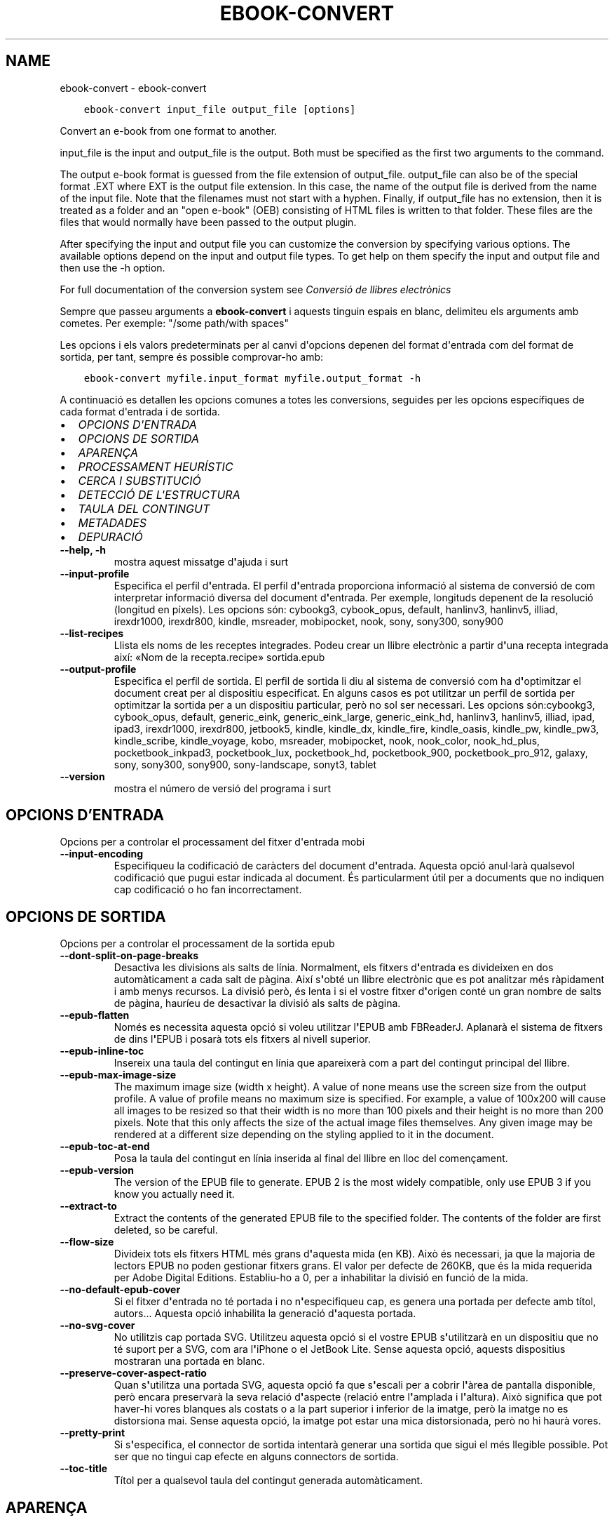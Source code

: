 .\" Man page generated from reStructuredText.
.
.
.nr rst2man-indent-level 0
.
.de1 rstReportMargin
\\$1 \\n[an-margin]
level \\n[rst2man-indent-level]
level margin: \\n[rst2man-indent\\n[rst2man-indent-level]]
-
\\n[rst2man-indent0]
\\n[rst2man-indent1]
\\n[rst2man-indent2]
..
.de1 INDENT
.\" .rstReportMargin pre:
. RS \\$1
. nr rst2man-indent\\n[rst2man-indent-level] \\n[an-margin]
. nr rst2man-indent-level +1
.\" .rstReportMargin post:
..
.de UNINDENT
. RE
.\" indent \\n[an-margin]
.\" old: \\n[rst2man-indent\\n[rst2man-indent-level]]
.nr rst2man-indent-level -1
.\" new: \\n[rst2man-indent\\n[rst2man-indent-level]]
.in \\n[rst2man-indent\\n[rst2man-indent-level]]u
..
.TH "EBOOK-CONVERT" "1" "d’abril 05, 2024" "7.8.0" "calibre"
.SH NAME
ebook-convert \- ebook-convert
.INDENT 0.0
.INDENT 3.5
.sp
.nf
.ft C
ebook\-convert input_file output_file [options]
.ft P
.fi
.UNINDENT
.UNINDENT
.sp
Convert an e\-book from one format to another.
.sp
input_file is the input and output_file is the output. Both must be specified as the first two arguments to the command.
.sp
The output e\-book format is guessed from the file extension of output_file. output_file can also be of the special format .EXT where EXT is the output file extension. In this case, the name of the output file is derived from the name of the input file. Note that the filenames must not start with a hyphen. Finally, if output_file has no extension, then it is treated as a folder and an \(dqopen e\-book\(dq (OEB) consisting of HTML files is written to that folder. These files are the files that would normally have been passed to the output plugin.
.sp
After specifying the input and output file you can customize the conversion by specifying various options. The available options depend on the input and output file types. To get help on them specify the input and output file and then use the \-h option.
.sp
For full documentation of the conversion system see
\fI\%Conversió de llibres electrònics\fP
.sp
Sempre que passeu arguments a \fBebook\-convert\fP i aquests tinguin espais en blanc, delimiteu els arguments amb cometes. Per exemple: \(dq/some path/with spaces\(dq
.sp
Les opcions i els valors predeterminats per al canvi d\(aqopcions depenen del format
d\(aqentrada com del format de sortida, per tant, sempre és possible comprovar\-ho amb:
.INDENT 0.0
.INDENT 3.5
.sp
.nf
.ft C
ebook\-convert myfile.input_format myfile.output_format \-h
.ft P
.fi
.UNINDENT
.UNINDENT
.sp
A continuació es detallen les opcions comunes a totes les conversions, seguides per
les opcions específiques de cada format d\(aqentrada i de sortida.
.INDENT 0.0
.IP \(bu 2
\fI\%OPCIONS D\(aqENTRADA\fP
.IP \(bu 2
\fI\%OPCIONS DE SORTIDA\fP
.IP \(bu 2
\fI\%APARENÇA\fP
.IP \(bu 2
\fI\%PROCESSAMENT HEURÍSTIC\fP
.IP \(bu 2
\fI\%CERCA I SUBSTITUCIÓ\fP
.IP \(bu 2
\fI\%DETECCIÓ DE L\(aqESTRUCTURA\fP
.IP \(bu 2
\fI\%TAULA DEL CONTINGUT\fP
.IP \(bu 2
\fI\%METADADES\fP
.IP \(bu 2
\fI\%DEPURACIÓ\fP
.UNINDENT
.INDENT 0.0
.TP
.B \-\-help, \-h
mostra aquest missatge d\fB\(aq\fPajuda i surt
.UNINDENT
.INDENT 0.0
.TP
.B \-\-input\-profile
Especifica el perfil d\fB\(aq\fPentrada. El perfil d\fB\(aq\fPentrada proporciona informació al sistema de conversió de com interpretar informació diversa del document d\fB\(aq\fPentrada. Per exemple, longituds depenent de la resolució (longitud en píxels). Les opcions són: cybookg3, cybook_opus, default, hanlinv3, hanlinv5, illiad, irexdr1000, irexdr800, kindle, msreader, mobipocket, nook, sony, sony300, sony900
.UNINDENT
.INDENT 0.0
.TP
.B \-\-list\-recipes
Llista els noms de les receptes integrades. Podeu crear un llibre electrònic a partir d\fB\(aq\fPuna recepta integrada així: «Nom de la recepta.recipe» sortida.epub
.UNINDENT
.INDENT 0.0
.TP
.B \-\-output\-profile
Especifica el perfil de sortida. El perfil de sortida li diu al sistema de conversió com ha d\fB\(aq\fPoptimitzar el document creat per al dispositiu especificat. En alguns casos es pot utilitzar un perfil de sortida per optimitzar la sortida per a un dispositiu particular, però no sol ser necessari. Les opcions són:cybookg3, cybook_opus, default, generic_eink, generic_eink_large, generic_eink_hd, hanlinv3, hanlinv5, illiad, ipad, ipad3, irexdr1000, irexdr800, jetbook5, kindle, kindle_dx, kindle_fire, kindle_oasis, kindle_pw, kindle_pw3, kindle_scribe, kindle_voyage, kobo, msreader, mobipocket, nook, nook_color, nook_hd_plus, pocketbook_inkpad3, pocketbook_lux, pocketbook_hd, pocketbook_900, pocketbook_pro_912, galaxy, sony, sony300, sony900, sony\-landscape, sonyt3, tablet
.UNINDENT
.INDENT 0.0
.TP
.B \-\-version
mostra el número de versió del programa i surt
.UNINDENT
.SH OPCIONS D'ENTRADA
.sp
Opcions per a controlar el processament del fitxer d\(aqentrada mobi
.INDENT 0.0
.TP
.B \-\-input\-encoding
Especifiqueu la codificació de caràcters del document d\fB\(aq\fPentrada. Aquesta opció anul·larà qualsevol codificació que pugui estar indicada al document. És particularment útil per a documents que no indiquen cap codificació o ho fan incorrectament.
.UNINDENT
.SH OPCIONS DE SORTIDA
.sp
Opcions per a controlar el processament de la sortida epub
.INDENT 0.0
.TP
.B \-\-dont\-split\-on\-page\-breaks
Desactiva les divisions als salts de línia. Normalment, els fitxers d\fB\(aq\fPentrada es divideixen en dos automàticament a cada salt de pàgina. Així s\fB\(aq\fPobté un llibre electrònic que es pot analitzar més ràpidament i amb menys recursos. La divisió però, és lenta i si el vostre fitxer d\fB\(aq\fPorigen conté un gran nombre de salts de pàgina, hauríeu de desactivar la divisió als salts de pàgina.
.UNINDENT
.INDENT 0.0
.TP
.B \-\-epub\-flatten
Només es necessita aquesta opció si voleu utilitzar l\fB\(aq\fPEPUB amb FBReaderJ. Aplanarà el sistema de fitxers de dins l\fB\(aq\fPEPUB i posarà tots els fitxers al nivell superior.
.UNINDENT
.INDENT 0.0
.TP
.B \-\-epub\-inline\-toc
Insereix una taula del contingut en línia que apareixerà com a part del contingut principal del llibre.
.UNINDENT
.INDENT 0.0
.TP
.B \-\-epub\-max\-image\-size
The maximum image size (width x height). A value of none means use the screen size from the output profile. A value of profile means no maximum size is specified. For example, a value of 100x200 will cause all images to be resized so that their width is no more than 100 pixels and their height is no more than 200 pixels. Note that this only affects the size of the actual image files themselves. Any given image may be rendered at a different size depending on the styling applied to it in the document.
.UNINDENT
.INDENT 0.0
.TP
.B \-\-epub\-toc\-at\-end
Posa la taula del contingut en línia inserida al final del llibre en lloc del començament.
.UNINDENT
.INDENT 0.0
.TP
.B \-\-epub\-version
The version of the EPUB file to generate. EPUB 2 is the most widely compatible, only use EPUB 3 if you know you actually need it.
.UNINDENT
.INDENT 0.0
.TP
.B \-\-extract\-to
Extract the contents of the generated EPUB file to the specified folder. The contents of the folder are first deleted, so be careful.
.UNINDENT
.INDENT 0.0
.TP
.B \-\-flow\-size
Divideix tots els fitxers HTML més grans d\fB\(aq\fPaquesta mida (en KB). Això és necessari, ja que la majoria de lectors EPUB no poden gestionar fitxers grans. El valor per defecte de 260KB, que és la mida requerida per Adobe Digital Editions. Establiu\-ho a 0, per a inhabilitar la divisió en funció de la mida.
.UNINDENT
.INDENT 0.0
.TP
.B \-\-no\-default\-epub\-cover
Si el fitxer d\fB\(aq\fPentrada no té portada i no n\fB\(aq\fPespecifiqueu cap, es genera una portada per defecte amb títol, autors... Aquesta opció inhabilita la generació d\fB\(aq\fPaquesta portada.
.UNINDENT
.INDENT 0.0
.TP
.B \-\-no\-svg\-cover
No utilitzis cap portada SVG. Utilitzeu aquesta opció si el vostre EPUB s\fB\(aq\fPutilitzarà en un dispositiu que no té suport per a SVG, com ara l\fB\(aq\fPiPhone o el JetBook Lite. Sense aquesta opció, aquests dispositius mostraran una portada en blanc.
.UNINDENT
.INDENT 0.0
.TP
.B \-\-preserve\-cover\-aspect\-ratio
Quan s\fB\(aq\fPutilitza una portada SVG, aquesta opció fa que s\fB\(aq\fPescali per a cobrir l\fB\(aq\fPàrea de pantalla disponible, però encara preservarà la seva relació d\fB\(aq\fPaspecte (relació entre l\fB\(aq\fPamplada i l\fB\(aq\fPaltura). Això significa que pot haver\-hi vores blanques als costats o a la part superior i inferior de la imatge, però la imatge no es distorsiona mai. Sense aquesta opció, la imatge pot estar una mica distorsionada, però no hi haurà vores.
.UNINDENT
.INDENT 0.0
.TP
.B \-\-pretty\-print
Si s\fB\(aq\fPespecifica, el connector de sortida intentarà generar una sortida que sigui el més llegible possible. Pot ser que no tingui cap efecte en alguns connectors de sortida.
.UNINDENT
.INDENT 0.0
.TP
.B \-\-toc\-title
Títol per a qualsevol taula del contingut generada automàticament.
.UNINDENT
.SH APARENÇA
.sp
Opcions per a controlar l\(aqaparença de la sortida
.INDENT 0.0
.TP
.B \-\-asciiize
Transliterate Unicode characters to an ASCII representation. Use with care because this will replace Unicode characters with ASCII. For instance it will replace \fB\(dq\fPPelé\fB\(dq\fP with \fB\(dq\fPPele\fB\(dq\fP\&. Also, note that in cases where there are multiple representations of a character (characters shared by Chinese and Japanese for instance) the representation based on the current calibre interface language will be used.
.UNINDENT
.INDENT 0.0
.TP
.B \-\-base\-font\-size
La mida de lletra base en pts. Totes les mides de lletra al llibre produït canviaran en base a aquesta mida. Escollir una mida més gran podeu fer les lletres més gran a la sortida i viceversa. Per defecte, quan el valor es zero, la mida de lletra base es tria en base al perfil de sortida triat.
.UNINDENT
.INDENT 0.0
.TP
.B \-\-change\-justification
Canvia l\fB\(aq\fPalineació del text. Un valor d\fB\(aq\fP\fB\(dq\fPesquerra\fB\(dq\fP converteix tot el text alineat a l\fB\(aq\fPorigen en text alineat a l\fB\(aq\fPesquerra (és a dir, no alineat). Un valor d\fB\(aq\fP\fB\(dq\fPalineat\fB\(dq\fP converteix tot el text no alineat en text alineat. Un valor d\fB\(aq\fP\fB\(dq\fPoriginal\fB\(dq\fP (el predeterminat) no canvia l\fB\(aq\fPalineació del fitxer d\fB\(aq\fPorigen. Tingues en compte que només alguns formats de sortida són compatibles amb l\fB\(aq\fPalineació.
.UNINDENT
.INDENT 0.0
.TP
.B \-\-disable\-font\-rescaling
Inhabilita tots els canvis d\fB\(aq\fPescala de les mides de les lletres.
.UNINDENT
.INDENT 0.0
.TP
.B \-\-embed\-all\-fonts
Incrusta cadascuna de les lletres referenciades al document d\fB\(aq\fPentrada que encara no estan incrustades. Es farà una cerca de les lletres al sistema i, si es troben, s\fB\(aq\fPincrustaran. La incrustació només funciona si el format que esteu convertint és compatible amb lletres incrustades, com ara EPUB, AZW3 o PDF. Assegureu\-vos que teniu la llicència adequada per a la incrustació de les lletres utilitzades en aquest document.
.UNINDENT
.INDENT 0.0
.TP
.B \-\-embed\-font\-family
Incrusta la família de la lletra especificada al llibre. Això especifica la lletra «base» que s\fB\(aq\fPutilitza per al llibre. Si el document d\fB\(aq\fPentrada especifica les seves pròpies lletres, es poden substituir amb aquesta lletra base. Podeu utilitzar l\fB\(aq\fPopció de la informació del filtre d\fB\(aq\fPestils per suprimir lletres del document d\fB\(aq\fPentrada. Tingueu en compte que la incrustació de lletres només funciona amb alguns formats de sortida, principalment EPUB, AZW3 i DOCX.
.UNINDENT
.INDENT 0.0
.TP
.B \-\-expand\-css
Per defecte, calibre utilitza la forma abreujada per a diverses propietats CSS, com ara  «margin», «padding», «border», etc. Aquesta opció farà que s\fB\(aq\fPutilitzi la forma estesa. Tingueu en compte que el CSS s\fB\(aq\fPexpandeix sempre quan es generen els fitxers EPUB amb el perfil de sortida establert a un dels perfils Nook, ja que els Nook no poden gestionar el CSS abreujat.
.UNINDENT
.INDENT 0.0
.TP
.B \-\-extra\-css
Qualsevol camí a un full d\fB\(aq\fPestil CSS o CSS en brut. Aquest CSS s\fB\(aq\fPannexarà a les regles d\fB\(aq\fPestil del fitxer d\fB\(aq\fPorigen, així es pot utilitzar per anul·lar aquelles regles.
.UNINDENT
.INDENT 0.0
.TP
.B \-\-filter\-css
Una llista separada per comes de propietats CSS que se suprimiran de totes les regles d\fB\(aq\fPestil CSS. És útil si la presència d\fB\(aq\fPalguna informació d\fB\(aq\fPestil no permet la substitució al vostre dispositiu. Per exemple: font\-family,color,margin\-left,margin\-right
.UNINDENT
.INDENT 0.0
.TP
.B \-\-font\-size\-mapping
Mapatge a partir de noms de lletra de CSS a mides de lletra en pts. Un paràmetre d\fB\(aq\fPexemple és 12,12,14,16,18,20,22,24. Aquests són els mapatges per a les mides xx\-petita a xx\-gran, amb la mida final sent per lletres enormes. L\fB\(aq\fPalgoritme de canvi de lletra utilitza aquestes mides per canviar lletres de manera intel·ligent. Per defecte s\fB\(aq\fPutilitza un mapatge basat en el perfil de sortida triat.
.UNINDENT
.INDENT 0.0
.TP
.B \-\-insert\-blank\-line
Insereix una línia en blanc entre paràgrafs. No funcionarà si el fitxer d\fB\(aq\fPorigen no utilitza paràgrafs (etiquetes <p> o <div>).
.UNINDENT
.INDENT 0.0
.TP
.B \-\-insert\-blank\-line\-size
Estableix l\fB\(aq\fPalçada de les línies en blanc inserides (en unitats em). L\fB\(aq\fPalçada de les línies entre paràgrafs serà el doble del valor que s\fB\(aq\fPestableixi aquí.
.UNINDENT
.INDENT 0.0
.TP
.B \-\-keep\-ligatures
Preserva les lligadures presents al document d\fB\(aq\fPentrada. Una lligadura és una renderització especial d\fB\(aq\fPun parell de caràcters com ara ff, fi, fl.... La majoria dels lectors no admeten les lligadures en les seves lletres predeterminades, per aquest motiu és poc probable que les renderitzin correctament. Per defecte, calibre canvia una lligadura pel seu parell corresponent de caràcters normals. Aquesta opció fa que les lligadures en preservin en lloc seu.
.UNINDENT
.INDENT 0.0
.TP
.B \-\-line\-height
L\fB\(aq\fPalçada de línia en punts. Controla l\fB\(aq\fPespaiat entre línies consecutives de text. Només s\fB\(aq\fPaplica a elements que no defineixen la seva alçada de línia. A la majoria de casos és més útil l\fB\(aq\fPopció de l\fB\(aq\fPalçada mínima de línia. Per defecte no es manipula l\fB\(aq\fPalçada de línia.
.UNINDENT
.INDENT 0.0
.TP
.B \-\-linearize\-tables
Alguns documents mal dissenyats utilitzen taules per controlar la disposició del text a la pàgina. Quan es converteixen sovint hi ha desplaçaments del text fora de la pàgina i altres artefactes. Aquesta opció extreu el contingut de les taules i el presenta de forma lineal.
.UNINDENT
.INDENT 0.0
.TP
.B \-\-margin\-bottom
Estableix el marge inferior en pts. Per defecte és 5.0. Establir\-lo en menys de zero farà que no hi hagi marge (els ajusts del marge del document original es conservaran). Atenció: Els formats orientats a pàgines, com PDF o DOCX, tenen els seus propis ajusts del marge i aquests tenen preferència.
.UNINDENT
.INDENT 0.0
.TP
.B \-\-margin\-left
Estableix el marge esquerre en pts. Per defecte és 5.0. Establir\-lo en menys de zero farà que no hi hagi marge (els ajusts del marge del document original es conservaran). Atenció: Els formats orientats a pàgines, com PDF o DOCX, tenen els seus propis ajusts del marge i aquests tenen preferència.
.UNINDENT
.INDENT 0.0
.TP
.B \-\-margin\-right
Estableix el marge dret en pts. Per defecte és 5.0. Establir\-lo en menys de zero farà que no hi hagi marge (els ajusts del marge del document original es conservaran). Atenció: Els formats orientats a pàgines, com PDF o DOCX, tenen els seus propis ajusts del marge i aquests tenen preferència.
.UNINDENT
.INDENT 0.0
.TP
.B \-\-margin\-top
Estableix el marge superior en pts. Per defecte és 5.0. Establir\-lo en menys de zero farà que no hi hagi marge (els ajusts del marge del document original es conservaran). Atenció: Els formats orientats a pàgines, com PDF o DOCX, tenen els seus propis ajusts del marge i aquests tenen preferència.
.UNINDENT
.INDENT 0.0
.TP
.B \-\-minimum\-line\-height
L\fB\(aq\fPalçada mínima de la línia, com a un percentatge de la mida de la lletra calculada de l\fB\(aq\fPelement. Calibre s\fB\(aq\fPassegurarà que cada element tingui una alçada de línia d\fB\(aq\fPalmenys aquest ajust, independentment del que especifiqui el document d\fB\(aq\fPentrada. Zero per a inhabilitar\-ho. Per defecte és 120%. Utilitzeu aquest ajust en lloc de l\fB\(aq\fPespecificació directa de l\fB\(aq\fPalçada de la línia, llevat que sapigueu el que esteu fent. Per exemple, podeu assolir text a «doble espai» amb l\fB\(aq\fPestabliment del valor a 240.
.UNINDENT
.INDENT 0.0
.TP
.B \-\-remove\-paragraph\-spacing
Elimina l\fB\(aq\fPespaiat entre paràgrafs. També estableix un sagnat als paràgrafs d\fB\(aq\fP1.5 em. L\fB\(aq\fPeliminació de l\fB\(aq\fPespaiat no funcionarà si el fitxer d\fB\(aq\fPorigen no utilitza paràgrafs (etiquetes <p> o <div>).
.UNINDENT
.INDENT 0.0
.TP
.B \-\-remove\-paragraph\-spacing\-indent\-size
Quan calibre suprimeix les línies en blanc entre paràgrafs, estableix automàticament un sagnat per assegurar\-se que es puguin distingir bé els paràgrafs. Aquesta opció controla l\fB\(aq\fPamplada del sagnat (en unitats em). Si s\fB\(aq\fPestableix un valor negatiu, s\fB\(aq\fPutilitza el sagnat especificat al document d\fB\(aq\fPentrada, és a dir, calibre no canvia el sagnat.
.UNINDENT
.INDENT 0.0
.TP
.B \-\-smarten\-punctuation
Convert plain quotes, dashes and ellipsis to their typographically correct equivalents. For details, see \fI\%https://daringfireball.net/projects/smartypants\fP\&.
.UNINDENT
.INDENT 0.0
.TP
.B \-\-subset\-embedded\-fonts
Subconjunt de totes les lletres incrustades. Es redueixen totes les lletres incrustades perquè només continguin els caràcters utilitzats al document. Això redueix la mida dels fitxers de les lletres. És útil si incrusteu una lletra especialment gran amb molts caràcters que no s\fB\(aq\fPutilitzen.
.UNINDENT
.INDENT 0.0
.TP
.B \-\-transform\-css\-rules
Camí al fitxer que conté les regles per transformar els estils CSS del llibre. La manera més fàcil de crear aquest tipus de fitxer és utilitzar l\fB\(aq\fPassistent de creació de regles a la interfície gràfica d\fB\(aq\fPusuari. Podeu accedir\-hi a la secció del diàleg de conversió a «Aparença\->Transformació dels estils». Un cop hàgiu creat les regles, empreu el botó «Exporta» per desar\-les en un fitxer.
.UNINDENT
.INDENT 0.0
.TP
.B \-\-transform\-html\-rules
Path to a file containing rules to transform the HTML in this book. The easiest way to create such a file is to use the wizard for creating rules in the calibre GUI. Access it in the \fB\(dq\fPLook & feel\->Transform HTML\fB\(dq\fP section of the conversion dialog. Once you create the rules, you can use the \fB\(dq\fPExport\fB\(dq\fP button to save them to a file.
.UNINDENT
.INDENT 0.0
.TP
.B \-\-unsmarten\-punctuation
Converteix les cometes, els guions i els punts suspensius als seus equivalents senzills.
.UNINDENT
.SH PROCESSAMENT HEURÍSTIC
.sp
Modifica el text i l\(aqestructura del document amb els patrons habituals. Inhabilitat per defecte. Utilitzeu \-\-enable\-heuristics per a habilitar\-ho.  Les accions individuals es poden inhabilitar amb les opcions \-\-disable\-
.nf
*
.fi
\&.
.INDENT 0.0
.TP
.B \-\-disable\-dehyphenate
Analitza les paraules amb guió de tot el document. S\fB\(aq\fPutilitza el mateix document com a diccionari per determinar si s\fB\(aq\fPhan de mantenir o suprimir els guions.
.UNINDENT
.INDENT 0.0
.TP
.B \-\-disable\-delete\-blank\-paragraphs
Suprimeix els paràgrafs buits del document si aquests estan intercalats entre qualsevol altre paràgraf
.UNINDENT
.INDENT 0.0
.TP
.B \-\-disable\-fix\-indents
Converteix els sagnats creats amb blocs de diversos espais seguits en sagnats CSS.
.UNINDENT
.INDENT 0.0
.TP
.B \-\-disable\-format\-scene\-breaks
Els marcadors de salt d\fB\(aq\fPescena alineats a l\fB\(aq\fPesquerra se centren. Se suprimeixen els salts d\fB\(aq\fPescena amb diverses línies en blanc per línies horitzontals.
.UNINDENT
.INDENT 0.0
.TP
.B \-\-disable\-italicize\-common\-cases
Cerca paraules i patrons que solen estar en cursiva i posar\-los\-hi.
.UNINDENT
.INDENT 0.0
.TP
.B \-\-disable\-markup\-chapter\-headings
Detecta els encapçalaments i els subencapçalaments sense format dels capítols i canvia\fB\(aq\fPls a etiquetes h2 i h3. Aquest ajust no crearà una taula del contingut, però es pot utilitzar conjuntament amb la detecció de l\fB\(aq\fPestructura per crear\-ne una.
.UNINDENT
.INDENT 0.0
.TP
.B \-\-disable\-renumber\-headings
Cerca la presència de seqüències d\fB\(aq\fPetiquetes <h1> o <h2>. Es torna a numerar les etiquetes per evitar una divisió al mig dels encapçalaments dels capítols.
.UNINDENT
.INDENT 0.0
.TP
.B \-\-disable\-unwrap\-lines
Suprimeix els salts de línia mitjançant la puntuació i altres indicis de formatació.
.UNINDENT
.INDENT 0.0
.TP
.B \-\-enable\-heuristics
Habilita el processament heurístic. S\fB\(aq\fPha d\fB\(aq\fPactivar aquesta opció per a poder fer qualsevol processament heurístic.
.UNINDENT
.INDENT 0.0
.TP
.B \-\-html\-unwrap\-factor
Escala utilitzada per determinar la longitud en què una línia s\fB\(aq\fPhauria d\fB\(aq\fPajustar. Els valors vàlids són un decimal entre 0 i 1. Per defecte és 0.4, just per sota de la longitud mitjana de la línia. Si només algunes línies del document necessiten ajustar\-se aquest valor s\fB\(aq\fPhauria de reduir
.UNINDENT
.INDENT 0.0
.TP
.B \-\-replace\-scene\-breaks
Reemplaça els salts d\fB\(aq\fPescena pel text especificat. Per defecte s\fB\(aq\fPutilitza el text del document d\fB\(aq\fPentrada.
.UNINDENT
.SH CERCA I SUBSTITUCIÓ
.sp
Modifica el text i l\(aqestructura del document mitjançant els patrons definits per l\(aqusuari.
.INDENT 0.0
.TP
.B \-\-search\-replace
Camí a un fitxer que conté les expressions regulars de cerca i substitució. El fitxer ha de contenir línies alternants d\fB\(aq\fPexpressions regulars seguides per un patró de substitució (que pot ser una línia buida). L\fB\(aq\fPexpressió regular ha de ser expressions regulars de Python i han d\fB\(aq\fPestar codificades en UTF\-8.
.UNINDENT
.INDENT 0.0
.TP
.B \-\-sr1\-replace
Text de substitució del que es trobi amb sr1\-search.
.UNINDENT
.INDENT 0.0
.TP
.B \-\-sr1\-search
Patró de cerca (expressió regular) que se substituirà per sr1\-replace.
.UNINDENT
.INDENT 0.0
.TP
.B \-\-sr2\-replace
Text de substitució del que es trobi amb sr2\-search.
.UNINDENT
.INDENT 0.0
.TP
.B \-\-sr2\-search
Patró de cerca (expressió regular) que se substituirà per sr2\-replace.
.UNINDENT
.INDENT 0.0
.TP
.B \-\-sr3\-replace
Text de substitució del que es trobi amb sr3\-search.
.UNINDENT
.INDENT 0.0
.TP
.B \-\-sr3\-search
Patró de cerca (expressió regular) que se substituirà per sr3\-replace.
.UNINDENT
.SH DETECCIÓ DE L'ESTRUCTURA
.sp
Controla l\(aqautodetecció de l\(aqestructura del document.
.INDENT 0.0
.TP
.B \-\-chapter
Una expressió XPath per detectar els títols dels capítols. Per defecte es considera <h1> o <h2> etiquetes que contenen les paraules  \fB\(dq\fPcapítol\fB\(dq\fP, \fB\(dq\fPllibre\fB\(dq\fP, \fB\(dq\fPsecció\fB\(dq\fP, \fB\(dq\fPpròleg\fB\(dq\fP, \fB\(dq\fPepíleg\fB\(dq\fP o \fB\(dq\fPpart\fB\(dq\fP així com títols de capítol i qualsevol etiqueta que tingui class=\fB\(dq\fPcapítol\fB\(dq\fP\&. L\fB\(aq\fPexpressió utilitzada s\fB\(aq\fPha d\fB\(aq\fPequiparar a una llista d\fB\(aq\fPelements. Per inhabilitar la detecció de capítols, utilitzeu l\fB\(aq\fPexpressió \fB\(dq\fP/\fB\(dq\fP\&. Vegeu el tutorial XPath al manual d\fB\(aq\fPusuari de calibre per més ajuda sobre aquesta funció.
.UNINDENT
.INDENT 0.0
.TP
.B \-\-chapter\-mark
Especifica com s\fB\(aq\fPha de marcar els capítols detectats. El valor «pagebreak» insereix un salt de pàgina abans dels capítols. El valor «rule» insereix  una línia abans dels capítols. El valor «none» inhabilita les marques dels capítols i el valor «both» insereix un salt de pàgina i una línia per marcar els capítols.
.UNINDENT
.INDENT 0.0
.TP
.B \-\-disable\-remove\-fake\-margins
Alguns documents especifiquen els marges de pàgina amb un marge a la dreta i a l\fB\(aq\fPesquerra per a cada paràgraf. Calibre pot intentar detectar i suprimir aquests marges. A vegades es poden suprimir marges que no s\fB\(aq\fPhaurien d\fB\(aq\fPhaver eliminat, en aquest cas es pot inhabilitar la supressió.
.UNINDENT
.INDENT 0.0
.TP
.B \-\-insert\-metadata
Insereix les metadades del llibre a l\fB\(aq\fPinici. Això és útil si el vostre lector de llibres electrònics no disposa de cerca o visualització de metadades directament.
.UNINDENT
.INDENT 0.0
.TP
.B \-\-page\-breaks\-before
Una expressió XPath. Els salts de pàgina s\fB\(aq\fPinsereixen abans dels elements especificats. Per inhabilitar utilitzeu l\fB\(aq\fPexpressió: /
.UNINDENT
.INDENT 0.0
.TP
.B \-\-prefer\-metadata\-cover
Estableix la portada detectada al fitxer d\fB\(aq\fPorigen de forma preferent a la portada indicada.
.UNINDENT
.INDENT 0.0
.TP
.B \-\-remove\-first\-image
Suprimeix la primera imatge del llibre electrònic d\fB\(aq\fPentrada. Útil si el document d\fB\(aq\fPentrada té una imatge de portada que no s\fB\(aq\fPidentifica com a portada. En aquest cas, si establiu una portada a calibre, el document de sortida tindrà dues imatges de portada si no especifiqueu aquesta opció.
.UNINDENT
.INDENT 0.0
.TP
.B \-\-start\-reading\-at
Una expressió XPath per detectar el lloc del document on s\fB\(aq\fPha de començar la lectura. Alguns programes de lectura (el més remarcable el Kindle) utilitzen aquest lloc com a la posició que s\fB\(aq\fPha d\fB\(aq\fPobrir el llibre. Vegeu l\fB\(aq\fPassistent de XPath al manual d\fB\(aq\fPusuari de calibre per a més informació.
.UNINDENT
.SH TAULA DEL CONTINGUT
.sp
Controla la generació automàtica d\(aquna taula de continguts. Per defecte, si el fitxer d\(aqorigen té una taula de continguts, s\(aqutilitzarà aquesta abans que la generada automàticament.
.INDENT 0.0
.TP
.B \-\-duplicate\-links\-in\-toc
Quan es crea una taula del contingut a partir dels enllaços al document d\fB\(aq\fPentrada permet que hi hagin entrades duplicades, és a dir, permet més d\fB\(aq\fPuna entrada amb el mateix text, sempre que apuntin a una ubicació diferent.
.UNINDENT
.INDENT 0.0
.TP
.B \-\-level1\-toc
Expressió XPath que especifica totes les etiquetes s\fB\(aq\fPhan d\fB\(aq\fPafegir al primer nivell de la taula del contingut. Si s\fB\(aq\fPespecifica, té prioritat sobre les altres formes de detecció automàtica. Vegeu alguns exemples a la guia d\fB\(aq\fPaprenentatge de XPath del manual d\fB\(aq\fPusuari de calibre.
.UNINDENT
.INDENT 0.0
.TP
.B \-\-level2\-toc
Expressió XPath que especifica totes les etiquetes s\fB\(aq\fPhan d\fB\(aq\fPafegir al segon nivell de la taula del contingut. Cada entrada s\fB\(aq\fPafegeix a sota de l\fB\(aq\fPentrada de primer nivell prèvia. Vegeu alguns exemples a la guia d\fB\(aq\fPaprenentatge de XPath del manual d\fB\(aq\fPusuari de calibre.
.UNINDENT
.INDENT 0.0
.TP
.B \-\-level3\-toc
Expressió XPath que especifica totes les etiquetes s\fB\(aq\fPhan d\fB\(aq\fPafegir al tercer nivell de la taula del contingut. Cada entrada s\fB\(aq\fPafegeix a sota de l\fB\(aq\fPentrada de segon nivell prèvia. Vegeu alguns exemples a la guia d\fB\(aq\fPaprenentatge de XPath del manual d\fB\(aq\fPusuari de calibre.
.UNINDENT
.INDENT 0.0
.TP
.B \-\-max\-toc\-links
Nombre màxim d\fB\(aq\fPenllaços per afegir a la taula del contingut. Establiu\-lo a 0 per a inhabilitar\-ho. Per defecte és: 50. Els enllaços s\fB\(aq\fPafegeixen a la taula del contingut si es detecta menys capítols que el nombre d\fB\(aq\fPaquest llindar.
.UNINDENT
.INDENT 0.0
.TP
.B \-\-no\-chapters\-in\-toc
No afegeixis els capítols detectats automàticament a la taula del contingut.
.UNINDENT
.INDENT 0.0
.TP
.B \-\-toc\-filter
Suprimeix les entrades de la taula del contingut quan els seus títols coincideixin amb l\fB\(aq\fPexpressió indicada. Se suprimiran les entrades coincidents i els seus subapartats.
.UNINDENT
.INDENT 0.0
.TP
.B \-\-toc\-threshold
Si el nombre de capítols detectats és menor que aquest s\fB\(aq\fPafegeixen els enllaços a la taula del contingut. Per defecte 6
.UNINDENT
.INDENT 0.0
.TP
.B \-\-use\-auto\-toc
Normalment s\fB\(aq\fPutilitza preferentment la taula del contingut del fitxer d\fB\(aq\fPorigen, si existeix, al generat automàticament. Amb aquesta opció sempre s\fB\(aq\fPutilitza el generat automàticament.
.UNINDENT
.SH METADADES
.sp
Opcions per a assignar metadades a la sortida
.INDENT 0.0
.TP
.B \-\-author\-sort
La cadena que s\fB\(aq\fPutilitzarà en l\fB\(aq\fPordenació per autor.
.UNINDENT
.INDENT 0.0
.TP
.B \-\-authors
Estableix els autors. Diversos autors haurien d\fB\(aq\fPestar separats per \fB\(dq\fP&\fB\(dq\fP\&.
.UNINDENT
.INDENT 0.0
.TP
.B \-\-book\-producer
Estableix el productor del llibre.
.UNINDENT
.INDENT 0.0
.TP
.B \-\-comments
Estableix la descripció del llibre.
.UNINDENT
.INDENT 0.0
.TP
.B \-\-cover
Estableix la portada a partir del fitxer o URL especificat
.UNINDENT
.INDENT 0.0
.TP
.B \-\-isbn
Estableix l\fB\(aq\fPISBN del llibre.
.UNINDENT
.INDENT 0.0
.TP
.B \-\-language
Estableix la llengua.
.UNINDENT
.INDENT 0.0
.TP
.B \-\-pubdate
Estableix la data de publicació (s\fB\(aq\fPassumeix que és zona horària local, llevat que s\fB\(aq\fPespecifiqui una altra explícitament)
.UNINDENT
.INDENT 0.0
.TP
.B \-\-publisher
Estableix l\fB\(aq\fPeditorial del llibre.
.UNINDENT
.INDENT 0.0
.TP
.B \-\-rating
Estableix la valoració. Hauria de ser un nombre entre l\fB\(aq\fP1 i el 5.
.UNINDENT
.INDENT 0.0
.TP
.B \-\-read\-metadata\-from\-opf, \-\-from\-opf, \-m
Llegeix les metadades del fitxer OPF especificat. Les metadades que es llegeixin d\fB\(aq\fPaquest fitxer substituiran les metadades del fitxer d\fB\(aq\fPorigen.
.UNINDENT
.INDENT 0.0
.TP
.B \-\-series
Estableix la sèrie que pertany el llibre.
.UNINDENT
.INDENT 0.0
.TP
.B \-\-series\-index
Estableix l\fB\(aq\fPíndex del llibre en aquesta sèrie.
.UNINDENT
.INDENT 0.0
.TP
.B \-\-tags
Estableix les etiquetes per al llibre. Hauria de ser una llista separada per comes.
.UNINDENT
.INDENT 0.0
.TP
.B \-\-timestamp
Estableix la marca horària del llibre (ja no s\fB\(aq\fPutilitza enlloc més)
.UNINDENT
.INDENT 0.0
.TP
.B \-\-title
Estableix el títol.
.UNINDENT
.INDENT 0.0
.TP
.B \-\-title\-sort
La versió del títol que s\fB\(aq\fPutilitzarà per a l\fB\(aq\fPordenació.
.UNINDENT
.SH DEPURACIÓ
.sp
Opcions per a ajudar a la depuració de la conversió
.INDENT 0.0
.TP
.B \-\-debug\-pipeline, \-d
Save the output from different stages of the conversion pipeline to the specified folder. Useful if you are unsure at which stage of the conversion process a bug is occurring.
.UNINDENT
.INDENT 0.0
.TP
.B \-\-verbose, \-v
Nivell de detall. Especifiqueu diverses vegades per un detall més gran. Si s\fB\(aq\fPespecifica dues vegades el resultat serà un detall complet; una vegada, detall mitjà, i cap vegada, el mínim de detall.
.UNINDENT
.SH AUTHOR
Kovid Goyal
.SH COPYRIGHT
Kovid Goyal
.\" Generated by docutils manpage writer.
.
